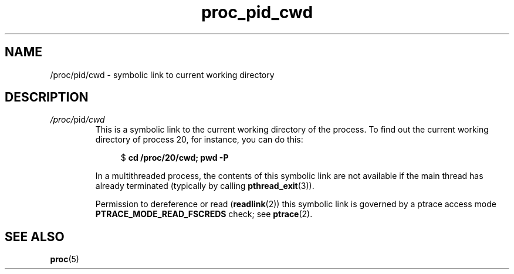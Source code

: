 .\" Copyright (C) 1994, 1995, Daniel Quinlan <quinlan@yggdrasil.com>
.\" Copyright (C) 2002-2008, 2017, Michael Kerrisk <mtk.manpages@gmail.com>
.\" Copyright (C) 2023, Alejandro Colomar <alx@kernel.org>
.\"
.\" SPDX-License-Identifier: GPL-3.0-or-later
.\"
.TH proc_pid_cwd 5 (date) "Linux man-pages (unreleased)"
.SH NAME
/proc/pid/cwd \- symbolic link to current working directory
.SH DESCRIPTION
.TP
.IR /proc/ pid /cwd
This is a symbolic link to the current working directory of the process.
To find out the current working directory of process 20,
for instance, you can do this:
.IP
.in +4n
.EX
.RB "$" " cd /proc/20/cwd; pwd \-P"
.EE
.in
.IP
.\" The following was still true as at kernel 2.6.13
In a multithreaded process, the contents of this symbolic link
are not available if the main thread has already terminated
(typically by calling
.BR pthread_exit (3)).
.IP
Permission to dereference or read
.RB ( readlink (2))
this symbolic link is governed by a ptrace access mode
.B PTRACE_MODE_READ_FSCREDS
check; see
.BR ptrace (2).
.SH SEE ALSO
.BR proc (5)
